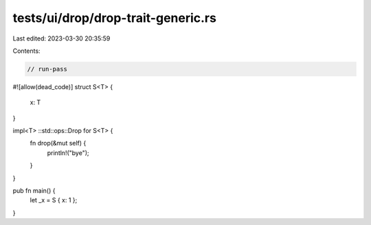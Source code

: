 tests/ui/drop/drop-trait-generic.rs
===================================

Last edited: 2023-03-30 20:35:59

Contents:

.. code-block:: rs

    // run-pass
#![allow(dead_code)]
struct S<T> {
    x: T
}

impl<T> ::std::ops::Drop for S<T> {
    fn drop(&mut self) {
        println!("bye");
    }
}

pub fn main() {
    let _x = S { x: 1 };
}


